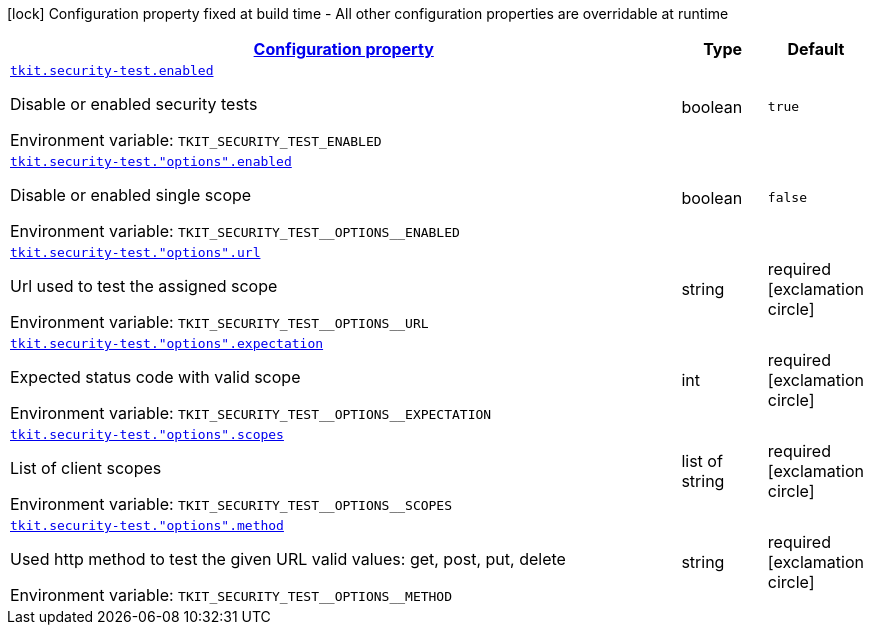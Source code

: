 
:summaryTableId: tkit-quarkus-security-test
[.configuration-legend]
icon:lock[title=Fixed at build time] Configuration property fixed at build time - All other configuration properties are overridable at runtime
[.configuration-reference.searchable, cols="80,.^10,.^10"]
|===

h|[[tkit-quarkus-security-test_configuration]]link:#tkit-quarkus-security-test_configuration[Configuration property]

h|Type
h|Default

a| [[tkit-quarkus-security-test_tkit-security-test-enabled]]`link:#tkit-quarkus-security-test_tkit-security-test-enabled[tkit.security-test.enabled]`


[.description]
--
Disable or enabled security tests

ifdef::add-copy-button-to-env-var[]
Environment variable: env_var_with_copy_button:+++TKIT_SECURITY_TEST_ENABLED+++[]
endif::add-copy-button-to-env-var[]
ifndef::add-copy-button-to-env-var[]
Environment variable: `+++TKIT_SECURITY_TEST_ENABLED+++`
endif::add-copy-button-to-env-var[]
--|boolean 
|`true`


a| [[tkit-quarkus-security-test_tkit-security-test-options-enabled]]`link:#tkit-quarkus-security-test_tkit-security-test-options-enabled[tkit.security-test."options".enabled]`


[.description]
--
Disable or enabled single scope

ifdef::add-copy-button-to-env-var[]
Environment variable: env_var_with_copy_button:+++TKIT_SECURITY_TEST__OPTIONS__ENABLED+++[]
endif::add-copy-button-to-env-var[]
ifndef::add-copy-button-to-env-var[]
Environment variable: `+++TKIT_SECURITY_TEST__OPTIONS__ENABLED+++`
endif::add-copy-button-to-env-var[]
--|boolean 
|`false`


a| [[tkit-quarkus-security-test_tkit-security-test-options-url]]`link:#tkit-quarkus-security-test_tkit-security-test-options-url[tkit.security-test."options".url]`


[.description]
--
Url used to test the assigned scope

ifdef::add-copy-button-to-env-var[]
Environment variable: env_var_with_copy_button:+++TKIT_SECURITY_TEST__OPTIONS__URL+++[]
endif::add-copy-button-to-env-var[]
ifndef::add-copy-button-to-env-var[]
Environment variable: `+++TKIT_SECURITY_TEST__OPTIONS__URL+++`
endif::add-copy-button-to-env-var[]
--|string 
|required icon:exclamation-circle[title=Configuration property is required]


a| [[tkit-quarkus-security-test_tkit-security-test-options-expectation]]`link:#tkit-quarkus-security-test_tkit-security-test-options-expectation[tkit.security-test."options".expectation]`


[.description]
--
Expected status code with valid scope

ifdef::add-copy-button-to-env-var[]
Environment variable: env_var_with_copy_button:+++TKIT_SECURITY_TEST__OPTIONS__EXPECTATION+++[]
endif::add-copy-button-to-env-var[]
ifndef::add-copy-button-to-env-var[]
Environment variable: `+++TKIT_SECURITY_TEST__OPTIONS__EXPECTATION+++`
endif::add-copy-button-to-env-var[]
--|int 
|required icon:exclamation-circle[title=Configuration property is required]


a| [[tkit-quarkus-security-test_tkit-security-test-options-scopes]]`link:#tkit-quarkus-security-test_tkit-security-test-options-scopes[tkit.security-test."options".scopes]`


[.description]
--
List of client scopes

ifdef::add-copy-button-to-env-var[]
Environment variable: env_var_with_copy_button:+++TKIT_SECURITY_TEST__OPTIONS__SCOPES+++[]
endif::add-copy-button-to-env-var[]
ifndef::add-copy-button-to-env-var[]
Environment variable: `+++TKIT_SECURITY_TEST__OPTIONS__SCOPES+++`
endif::add-copy-button-to-env-var[]
--|list of string 
|required icon:exclamation-circle[title=Configuration property is required]


a| [[tkit-quarkus-security-test_tkit-security-test-options-method]]`link:#tkit-quarkus-security-test_tkit-security-test-options-method[tkit.security-test."options".method]`


[.description]
--
Used http method to test the given URL valid values: get, post, put, delete

ifdef::add-copy-button-to-env-var[]
Environment variable: env_var_with_copy_button:+++TKIT_SECURITY_TEST__OPTIONS__METHOD+++[]
endif::add-copy-button-to-env-var[]
ifndef::add-copy-button-to-env-var[]
Environment variable: `+++TKIT_SECURITY_TEST__OPTIONS__METHOD+++`
endif::add-copy-button-to-env-var[]
--|string 
|required icon:exclamation-circle[title=Configuration property is required]

|===